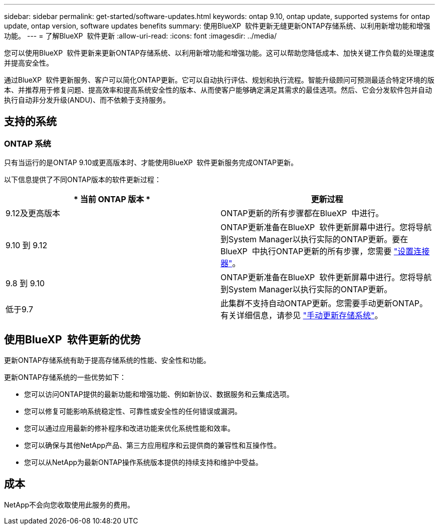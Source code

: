 ---
sidebar: sidebar 
permalink: get-started/software-updates.html 
keywords: ontap 9.10, ontap update, supported systems for ontap update, ontap version, software updates benefits 
summary: 使用BlueXP  软件更新无缝更新ONTAP存储系统、以利用新增功能和增强功能。 
---
= 了解BlueXP  软件更新
:allow-uri-read: 
:icons: font
:imagesdir: ../media/


[role="lead"]
您可以使用BlueXP  软件更新来更新ONTAP存储系统、以利用新增功能和增强功能。这可以帮助您降低成本、加快关键工作负载的处理速度并提高安全性。

通过BlueXP  软件更新服务、客户可以简化ONTAP更新。它可以自动执行评估、规划和执行流程。智能升级顾问可预测最适合特定环境的版本、并推荐用于修复问题、提高效率和提高系统安全性的版本、从而使客户能够确定满足其需求的最佳选项。然后、它会分发软件包并自动执行自动非分发升级(ANDU)、而不依赖于支持服务。



== 支持的系统



=== ONTAP 系统

只有当运行的是ONTAP 9.10或更高版本时、才能使用BlueXP  软件更新服务完成ONTAP更新。

以下信息提供了不同ONTAP版本的软件更新过程：

|===
| * 当前 ONTAP 版本 * | *更新过程* 


| 9.12及更高版本 | ONTAP更新的所有步骤都在BlueXP  中进行。 


| 9.10 到 9.12 | ONTAP更新准备在BlueXP  软件更新屏幕中进行。您将导航到System Manager以执行实际的ONTAP更新。要在BlueXP  中执行ONTAP更新的所有步骤，您需要 link:https://docs.netapp.com/us-en/bluexp-setup-admin/task-install-connector-on-prem.html["设置连接器"]。 


| 9.8 到 9.10 | ONTAP更新准备在BlueXP  软件更新屏幕中进行。您将导航到System Manager以执行实际的ONTAP更新。 


| 低于9.7 | 此集群不支持自动ONTAP更新。您需要手动更新ONTAP。有关详细信息，请参见 link:https://docs.netapp.com/us-en/ontap/upgrade/index.html["手动更新存储系统"]。 
|===


== 使用BlueXP  软件更新的优势

更新ONTAP存储系统有助于提高存储系统的性能、安全性和功能。

更新ONTAP存储系统的一些优势如下：

* 您可以访问ONTAP提供的最新功能和增强功能、例如新协议、数据服务和云集成选项。
* 您可以修复可能影响系统稳定性、可靠性或安全性的任何错误或漏洞。
* 您可以通过应用最新的修补程序和改进功能来优化系统性能和效率。
* 您可以确保与其他NetApp产品、第三方应用程序和云提供商的兼容性和互操作性。
* 您可以从NetApp为最新ONTAP操作系统版本提供的持续支持和维护中受益。




== 成本

NetApp不会向您收取使用此服务的费用。
